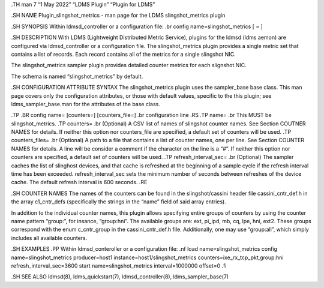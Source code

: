 .TH man 7 “1 May 2022” “LDMS Plugin” “Plugin for LDMS”

.SH NAME Plugin_slingshot_metrics - man page for the LDMS
slingshot_metrics plugin

.SH SYNOPSIS Within ldmsd_controller or a configuration file: .br config
name=slingshot_metrics [ = ]

.SH DESCRIPTION With LDMS (Lightweight Distributed Metric Service),
plugins for the ldmsd (ldms aemon) are configured via ldmsd_controller
or a configuration file. The slingshot_metrics plugin provides a single
metric set that contains a list of records. Each record contains all of
the metrics for a single slingshot NIC.

The slingshot_metrics sampler plugin provides detailed counter metrics
for each slignshot NIC.

The schema is named “slingshot_metrics” by default.

.SH CONFIGURATION ATTRIBUTE SYNTAX The slingshot_metrics plugin uses the
sampler_base base class. This man page covers only the configuration
attributes, or those with default values, specific to the this plugin;
see ldms_sampler_base.man for the attributes of the base class.

.TP .BR config name= [counters=] [counters_file=] .br configuration line
.RS .TP name= .br This MUST be slingshot_metrics. .TP counters= .br
(Optional) A CSV list of names of slingshot counter names. See Section
COUTNER NAMES for details. If neither this option nor counters_file are
specified, a default set of counters will be used. .TP counters_files=
.br (Optional) A path to a file that contains a list of counter names,
one per line. See Section COUNTER NAMES for details. A line will be
consider a comment if the character on the line is a “#”. If neither
this option nor counters are specified, a default set of counters will
be used. .TP refresh_interval_sec= .br (Optional) The sampler caches the
list of slinghost devices, and that cache is refreshed at the beginning
of a sample cycle if the refresh interval time has been exceeded.
refresh_interval_sec sets the minimum number of seconds between
refreshes of the device cache. The default refresh interval is 600
seconds. .RE

.SH COUNTER NAMES The names of the counters can be found in the
slingshot/cassini header file cassini_cntr_def.h in the array
c1_cntr_defs (specifically the strings in the “name” field of said array
entries).

In addition to the individual counter names, this plugin allows
specifying entire groups of counters by using the counter name pattern
“group:”, for insance, “group:hni”. The available groups are: ext,
pi_ipd, mb, cq, lpe, hni, ext2. These groups correspond with the enum
c_cntr_group in the cassini_cntr_def.h file. Additionally, one may use
“group:all”, which simply includes all available counters.

.SH EXAMPLES .PP Within ldmsd_conteroller or a configuration file: .nf
load name=slingshot_metrics config name=slingshot_metrics producer=host1
instance=host1/slingshot_metrics counters=ixe_rx_tcp_pkt,group:hni
refresh_interval_sec=3600 start name=slingshot_metrics interval=1000000
offset=0 .fi

.SH SEE ALSO ldmsd(8), ldms_quickstart(7), ldmsd_controller(8),
ldms_sampler_base(7)
